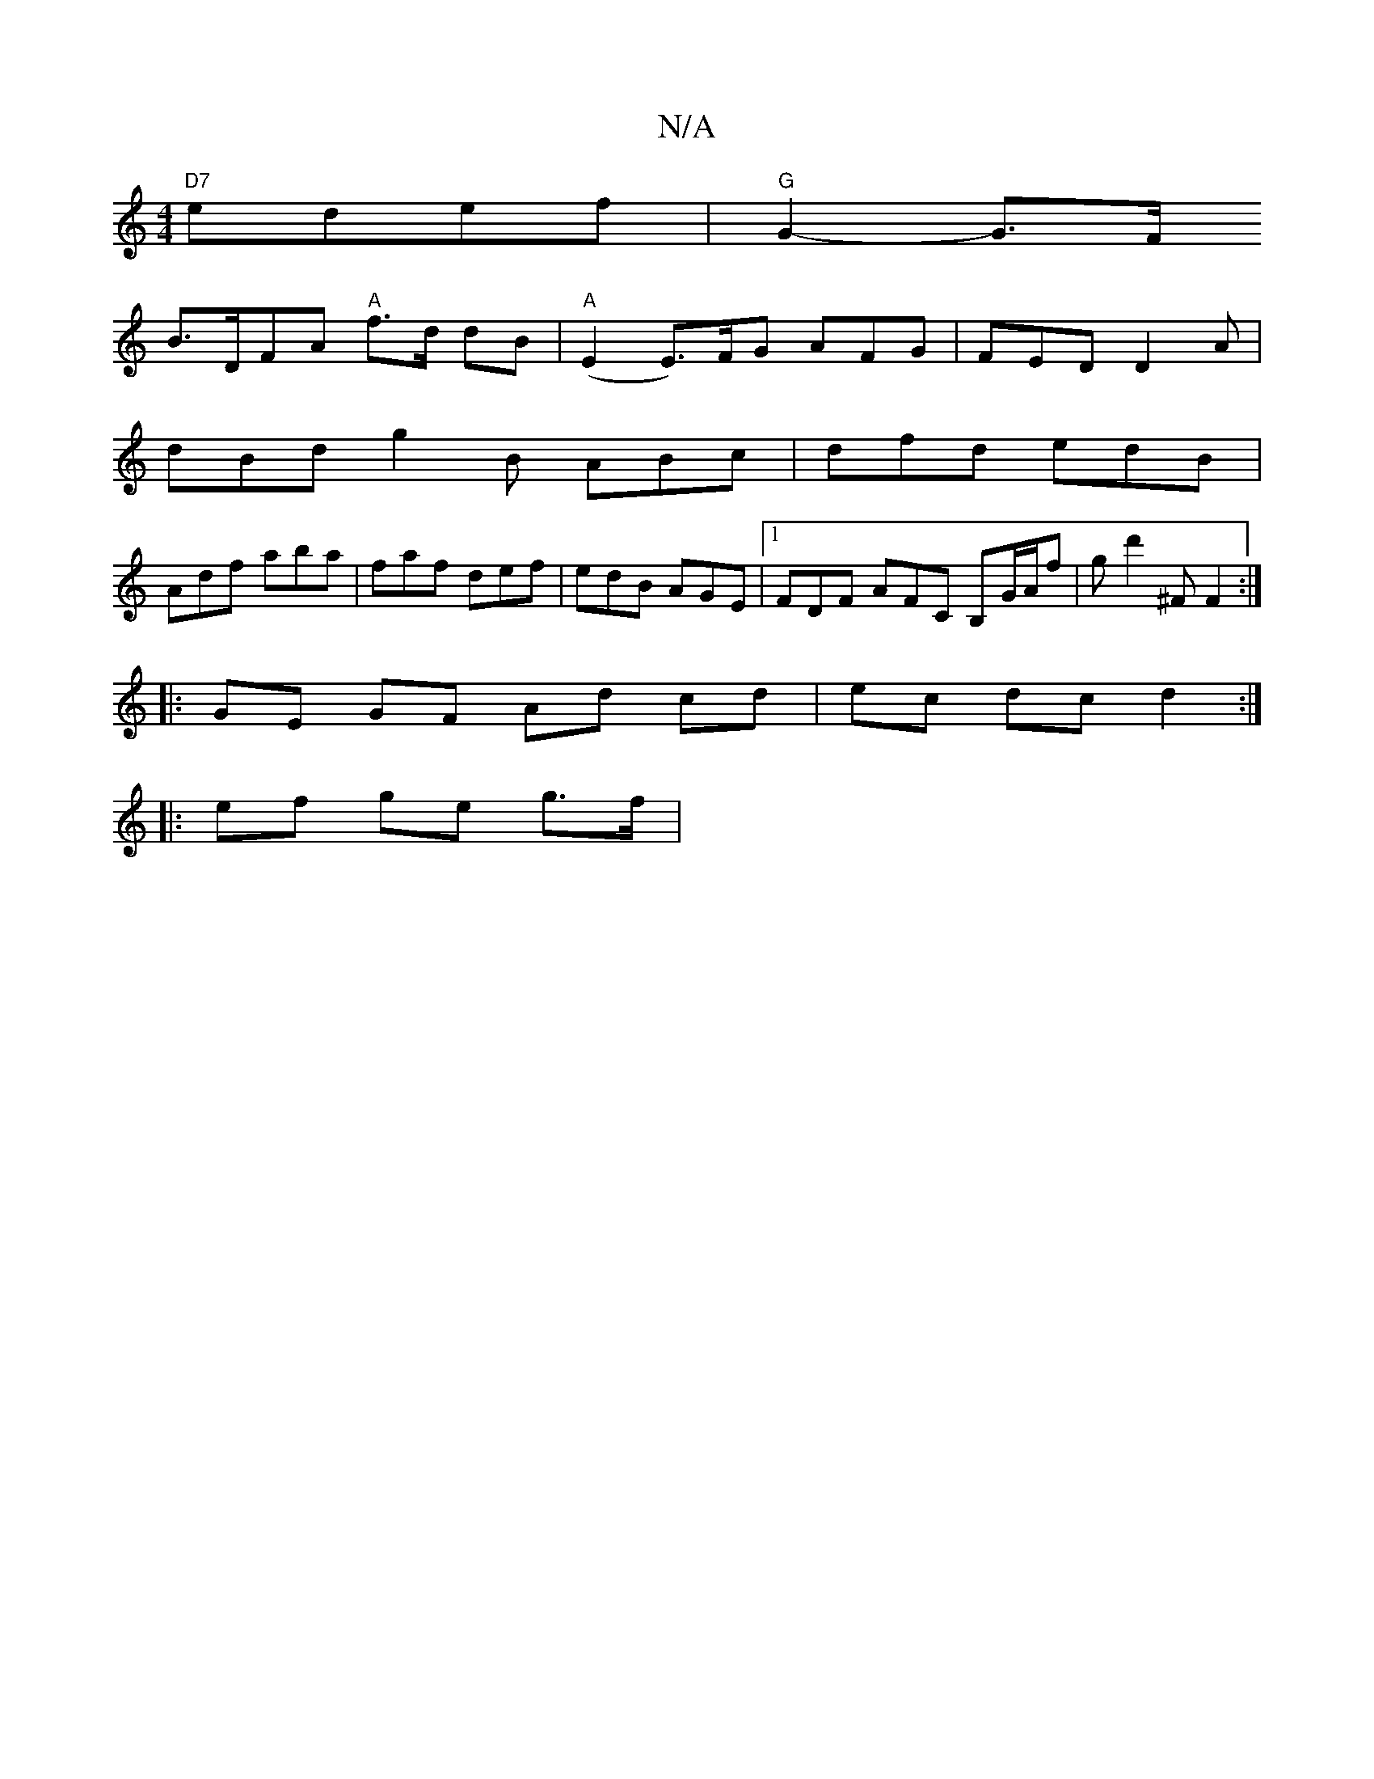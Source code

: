 X:1
T:N/A
M:4/4
R:N/A
K:Cmajor
 "D7"edef|"G"G2-G>F
B>DFA "A"f>d dB | "A"(E2 E)>FG AFG | FED D2A |
dBd g2 B ABc | dfd edB |
Adf aba | faf def | edB AGE |1 FDF AFC B,-G/A/f | gd'2 ^F F2 :|
|: GE GF Ad cd | ec dc d2 :|
|: ef ge g>f | 